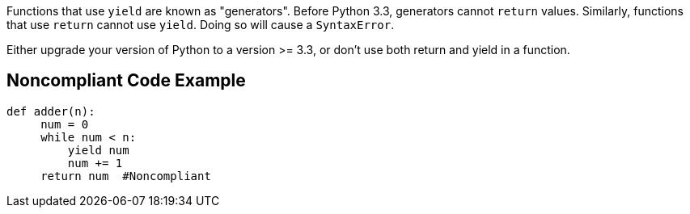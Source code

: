 Functions that use ``++yield++`` are known as "generators". Before Python 3.3, generators cannot ``++return++`` values. Similarly, functions that use ``++return++`` cannot use ``++yield++``. Doing so will cause a ``++SyntaxError++``.


Either upgrade your version of Python to a version >= 3.3, or don't use both return and yield in a function.

== Noncompliant Code Example

----
def adder(n):
     num = 0
     while num < n:
         yield num
         num += 1
     return num  #Noncompliant
----
